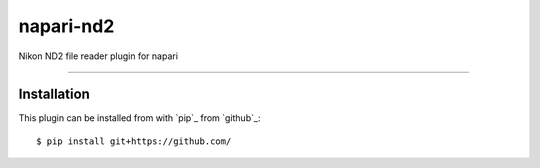 ==========
napari-nd2
==========

Nikon ND2 file reader plugin for napari

----

Installation
------------

This plugin can be installed from with `pip`_ from `github`_::

$ pip install git+https://github.com/

.. _`@napari`:https://github.com/napari

